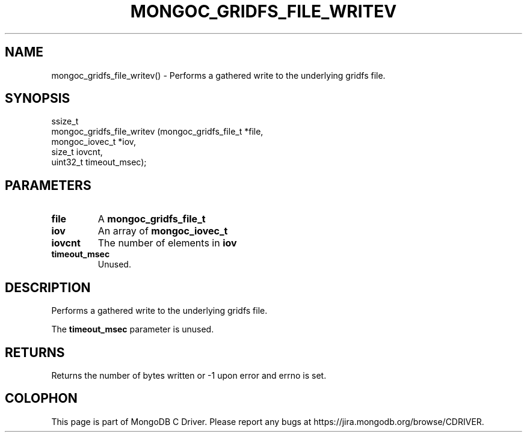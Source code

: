 .\" This manpage is Copyright (C) 2016 MongoDB, Inc.
.\" 
.\" Permission is granted to copy, distribute and/or modify this document
.\" under the terms of the GNU Free Documentation License, Version 1.3
.\" or any later version published by the Free Software Foundation;
.\" with no Invariant Sections, no Front-Cover Texts, and no Back-Cover Texts.
.\" A copy of the license is included in the section entitled "GNU
.\" Free Documentation License".
.\" 
.TH "MONGOC_GRIDFS_FILE_WRITEV" "3" "2016\(hy11\(hy07" "MongoDB C Driver"
.SH NAME
mongoc_gridfs_file_writev() \- Performs a gathered write to the underlying gridfs file.
.SH "SYNOPSIS"

.nf
.nf
ssize_t
mongoc_gridfs_file_writev (mongoc_gridfs_file_t *file,
                           mongoc_iovec_t       *iov,
                           size_t                iovcnt,
                           uint32_t              timeout_msec);
.fi
.fi

.SH "PARAMETERS"

.TP
.B
file
A
.B mongoc_gridfs_file_t
.
.LP
.TP
.B
iov
An array of
.B mongoc_iovec_t
.
.LP
.TP
.B
iovcnt
The number of elements in
.B iov
.
.LP
.TP
.B
timeout_msec
Unused.
.LP

.SH "DESCRIPTION"

Performs a gathered write to the underlying gridfs file.

The
.B timeout_msec
parameter is unused.

.SH "RETURNS"

Returns the number of bytes written or \(hy1 upon error and errno is set.


.B
.SH COLOPHON
This page is part of MongoDB C Driver.
Please report any bugs at https://jira.mongodb.org/browse/CDRIVER.